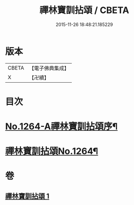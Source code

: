 #+TITLE: 禪林寶訓拈頌 / CBETA
#+DATE: 2015-11-26 18:48:21.185229
* 版本
 |     CBETA|【電子佛典集成】|
 |         X|【卍續】    |

* 目次
* [[file:KR6q0155_001.txt::001-0526a1][No.1264-A禪林寶訓拈頌序¶]]
* [[file:KR6q0155_001.txt::0526b8][禪林寶訓拈頌No.1264¶]]
* 卷
** [[file:KR6q0155_001.txt][禪林寶訓拈頌 1]]
